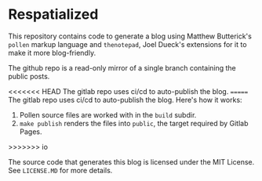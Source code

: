 * Respatialized

This repository contains code to generate a blog using Matthew Butterick's ~pollen~ markup language and ~thenotepad~, Joel Dueck's extensions for it to make it more blog-friendly.

The github repo is a read-only mirror of a single branch containing the public posts.

<<<<<<< HEAD
The gitlab repo uses ci/cd to auto-publish the blog.
=======
The gitlab repo uses ci/cd to auto-publish the blog. Here's how it works:
1. Pollen source files are worked with in the ~build~ subdir. 
2. ~make publish~ renders the files into ~public~, the target required by Gitlab Pages.
>>>>>>> io

The source code that generates this blog is licensed under the MIT License. See ~LICENSE.MD~ for more details.

